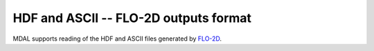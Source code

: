 .. _driver.flo2d:

================================================================================
HDF and ASCII -- FLO-2D outputs format
================================================================================

.. shortname:: FLO-2D

.. built_in_by_default::

MDAL supports reading of the HDF and ASCII files generated by FLO-2D_.

.. _FLO-2D: https://www.flo-2d.com/
